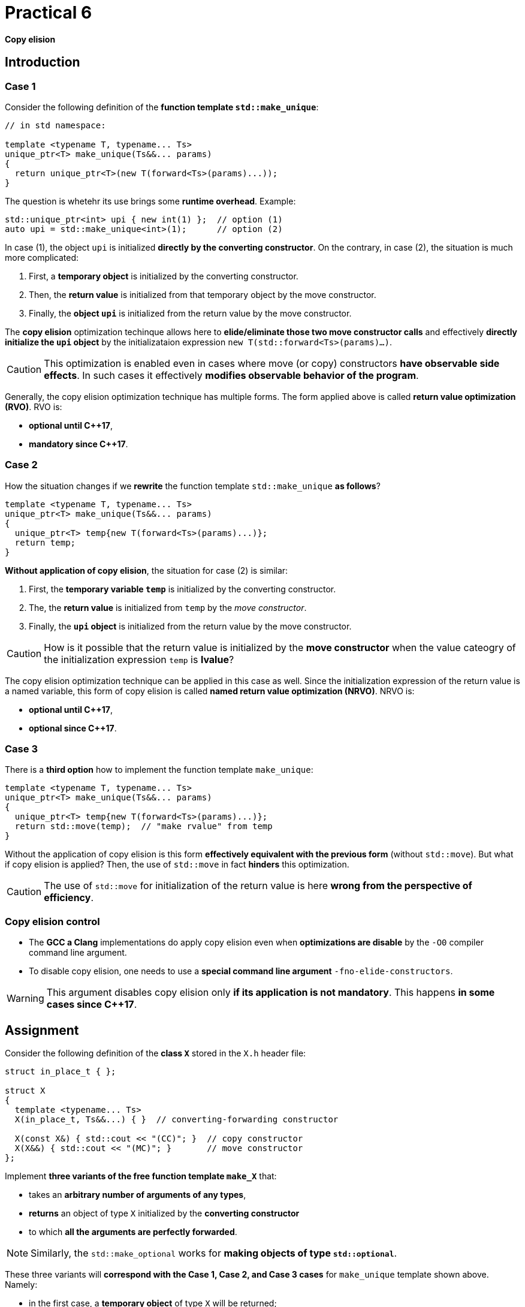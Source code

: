 = Practical 6

*Copy elision*

== Introduction

=== Case 1

Consider the following definition of the *function template `std::make_unique`*:

[source,c++]
----
// in std namespace: 

template <typename T, typename... Ts>
unique_ptr<T> make_unique(Ts&&... params)
{
  return unique_ptr<T>(new T(forward<Ts>(params)...));
}
----

The question is whetehr its use brings some *runtime overhead*. Example:

[source,c++]
----
std::unique_ptr<int> upi { new int(1) };  // option (1)
auto upi = std::make_unique<int>(1);      // option (2)
----

In case (1), the object `upi` is initialized *directly by the converting constructor*. On the contrary, in case (2), the situation is much more complicated:

. First, a *temporary object* is initialized by the converting constructor.
. Then, the *return value* is initialized from that temporary object by the move constructor.
. Finally, the *object `upi`* is initialized from the return value by the move constructor.

The *copy elision* optimization techinque allows here to *elide/eliminate those two move constructor calls* and effectively *directly initialize the `upi` object* by the initializataion expression `new T(std::forward<Ts>(params)...)`. 

CAUTION: This optimization is enabled even in cases where move (or copy) constructors *have observable side effects*. In such cases it effectively *modifies observable behavior of the program*.

Generally, the copy elision optimization technique has multiple forms. The form applied above is called *return value optimization (RVO)*. RVO is:

- *optional until {cpp}17*,
- *mandatory since {cpp}17*.

=== Case 2

How the situation changes if we *rewrite* the function template `std::make_unique` *as follows*?

[source,c++]
----
template <typename T, typename... Ts>
unique_ptr<T> make_unique(Ts&&... params)
{
  unique_ptr<T> temp{new T(forward<Ts>(params)...)};
  return temp;
}
----

*Without application of copy elision*, the situation for case (2) is similar:

. First, the *temporary variable `temp`* is initialized by the converting constructor.
. The, the *return value* is initialized from `temp` by the _move constructor_.
. Finally, the *`upi` object* is initialized from the return value by the move constructor.

CAUTION: How is it possible that the return value is initialized by the *move constructor* when the value cateogry of the initialization expression `temp` is *lvalue*?

The copy elision optimization technique can be applied in this case as well. Since the initialization expression of the return value is a named variable, this form of copy elision is called *named return value optimization (NRVO)*. NRVO is:

- *optional until C++17*,
- *optional since C++17*.

=== Case 3

There is a *third option* how to implement the function template `make_unique`:

[source,c++]
----
template <typename T, typename... Ts>
unique_ptr<T> make_unique(Ts&&... params)
{
  unique_ptr<T> temp{new T(forward<Ts>(params)...)};
  return std::move(temp);  // "make rvalue" from temp
}
----

Without the application of copy elision is this form *effectively equivalent with the previous form* (without `std::move`). But what if copy elision is applied? Then, the use of `std::move` in fact *hinders* this optimization.

CAUTION: The use of `std::move` for initialization of the return value is here *wrong from the perspective of efficiency*.

=== Copy elision control

- The *GCC a Clang* implementations do apply copy elision even when *optimizations are disable* by the `-O0` compiler command line argument. 
- To disable copy elision, one needs to use a *special command line argument* `-fno-elide-constructors`.

WARNING: This argument disables copy elision only *if its application is not mandatory*. This happens *in some cases since {cpp}17*.

== Assignment

Consider the following definition of the *class `X`* stored in the `X.h` header file:

[source,c++]
----
struct in_place_t { };

struct X
{
  template <typename... Ts>
  X(in_place_t, Ts&&...) { }  // converting-forwarding constructor
  
  X(const X&) { std::cout << "(CC)"; }  // copy constructor
  X(X&&) { std::cout << "(MC)"; }       // move constructor
};
----

Implement *three variants of the free function template `make_X`* that:

- takes an *arbitrary number of arguments of any types*,
- *returns* an object of type `X` initialized by the *converting constructor*
- to which *all the arguments are perfectly forwarded*.

NOTE: Similarly, the `std::make_optional` works for *making objects of type `std::optional`*.

These three variants will *correspond with the Case 1, Case 2, and Case 3 cases* for `make_unique` template shown above. Namely:

- in the first case, a *temporary object* of type `X` will be returned;
- in the second case, a *local variable* of type `X` will be returned;
- in the third case, a *local variable* of type `X` *wrapped by the `std::move` call* will be returned.

All these 3 variants *put into the `X.h` header file`*, where their “choice” will be *enabled by definition of the preprocessor symbols* `CASE1`, `CASE2` and `CASE3`:

[source,c++]
----
#ifdef CASE1

template <typename... Ts>
X make_X(Ts&&... params) {
  // ... to be implemented
}

#elif defined CASE2

template <typename... Ts>
X make_X(Ts&&... params) {
  // ... to be implemented
}

#elif defined CASE3

template <typename... Ts>
X make_X(Ts&&... params) {
  // ... to be implemented
}

#endif
----

=== Test program

With the following test program, show how *particular variatns* will behave with *enabled and disabled copy elision optimization technique* when an *object of type `X`* is initialized.

[source,c++]
----
#include <iostream>
#include "X.h"

int main()
{
  int i = 1;
  auto x = make_X(i, true);
  std::cout << std::endl;
}
----

IMPORTANT: For the reason of the inability to disable RVO in {cpp}17, *use for testing either {cpp}11 or {cpp}14*. With the *GCC and Clang* implementations, this can be accomplished by the `pass:[-std=c++14]` and `pass:[-std=c++17]` command line arguments.

Then, *explain* why in the Case 2 *the move constructor instead of the copy constructor is used for initialization of the return value*. Look for the explanation in the *actual {cpp} draft standard*, namely in its part *[class.copy.elison]*; link: http://eel.is/c++draft/class.copy.elision.

== Submission

* Your implementation of *all three variants of the function template `make_X`* put into the *`X.h` header file* located in the *root folder of the _practical6_ branch* of your *course project/repository* on *the faculty GitLab instance*.
* Register the submission by *creating the _merge request_*, namely *from the _practical6_ branch into the _master_ branch* inside your project.
* Copy the *output of the test program* for *all the three variants of `make_X`* and both *disabled and enabled application of copy elision* into the *description text filed of the merge request*.
* Put into this desription the *explanation* for the *use of the move constructor* in Case 2.
* *The deadline for submission* is the *end of the week after the week with your practical class* (according to your time table).

== Testing

* This program is a *part of your project/repository* and will be *automatically compiled and executed after each change* in the source code files.
* A Godbolt online IDE link to the project template with the test program: https://godbolt.org/z/qexMjxnr4.